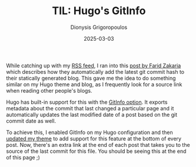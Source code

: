#+TITLE: TIL: Hugo's GitInfo
#+DATE: 2025-03-03
#+AUTHOR: Dionysis Grigoropoulos
#+tags[]: til log hugo
#+KEYWORDS: hugo log

While catching up with my [[https://github.com/Erethon/dotfiles/blob/main/.newsboat/urls][RSS feed]], I ran into this [[https://fzakaria.com/2025/02/28/jekyll-git-commit][post by Farid Zakaria]] which
describes how they automatically add the latest git commit hash to their
statically generated blog. This gave me the idea to do something similar on my
Hugo theme and blog, as I frequently look for a source link when reading other
people's blogs.

# more

Hugo has built-in support for this with the [[https://gohugo.io/methods/page/gitinfo/][GitInfo option]]. It exports metadata
about the commit that last changed a particular page and it automatically
updates the last modified date of a post based on the git commit date as well.

To achieve this, I enabled GitInfo on my Hugo configuration and then [[https://github.com/Erethon/hugo-HackThePlanet-theme/commit/a998b197f09d6b71cf452dfb9b7ab902eea6afe3][updated my
theme]] to add support for this feature at the bottom of every post. Now, there's
an extra link at the end of each post that takes you to the source of the last
commit for this file. You should be seeing this at the end of this page ;)
